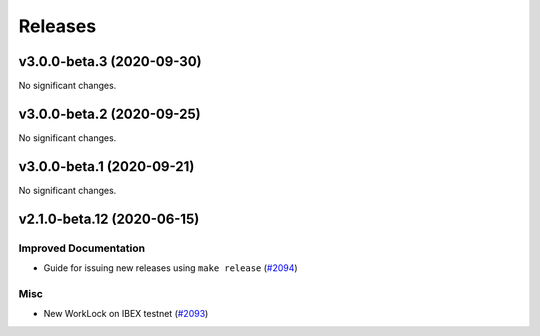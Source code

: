 ========
Releases
========

.. towncrier release notes start

v3.0.0-beta.3 (2020-09-30)
--------------------------

No significant changes.


v3.0.0-beta.2 (2020-09-25)
--------------------------

No significant changes.


v3.0.0-beta.1 (2020-09-21)
--------------------------

No significant changes.


v2.1.0-beta.12 (2020-06-15)
---------------------------

Improved Documentation
~~~~~~~~~~~~~~~~~~~~~~

- Guide for issuing new releases using ``make release`` (`#2094 <https://github.com/nucypher/nucypher/issues/2094>`__)


Misc
~~~~

- New WorkLock on IBEX testnet (`#2093 <https://github.com/nucypher/nucypher/issues/2093>`__)
